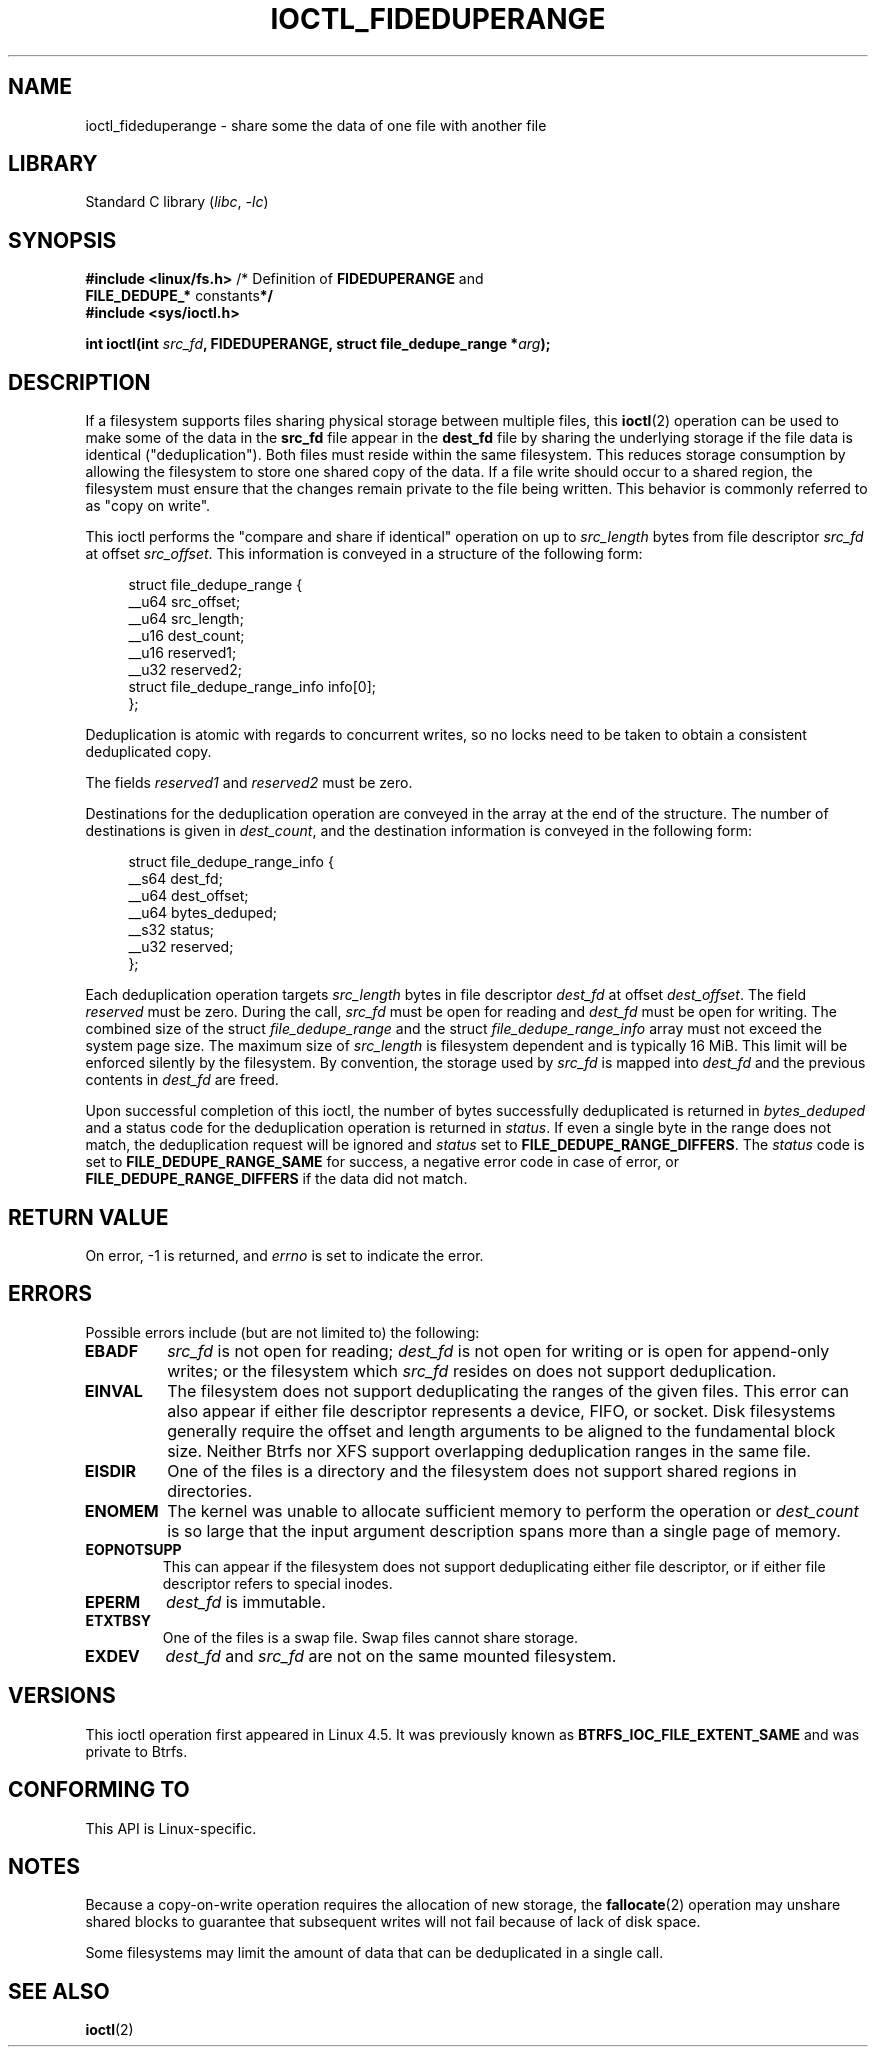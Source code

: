 .\" Copyright (c) 2016, Oracle.  All rights reserved.
.\"
.\" SPDX-License-Identifier: GPL-2.0-or-later
.TH IOCTL_FIDEDUPERANGE 2 2021-03-22 "Linux" "Linux Programmer's Manual"
.SH NAME
ioctl_fideduperange \- share some the data of one file with another file
.SH LIBRARY
Standard C library
.RI ( libc ", " \-lc )
.SH SYNOPSIS
.nf
.BR "#include <linux/fs.h>" "      /* Definition of " FIDEDUPERANGE " and
.BR "                              FILE_DEDUPE_* " constants */
.B #include <sys/ioctl.h>
.PP
.BI "int ioctl(int " src_fd ", FIDEDUPERANGE, struct file_dedupe_range *" arg );
.fi
.SH DESCRIPTION
If a filesystem supports files sharing physical storage between multiple
files, this
.BR ioctl (2)
operation can be used to make some of the data in the
.B src_fd
file appear in the
.B dest_fd
file by sharing the underlying storage if the file data is identical
("deduplication").
Both files must reside within the same filesystem.
This reduces storage consumption by allowing the filesystem
to store one shared copy of the data.
If a file write should occur to a shared
region, the filesystem must ensure that the changes remain private to the file
being written.
This behavior is commonly referred to as "copy on write".
.PP
This ioctl performs the "compare and share if identical" operation on up to
.I src_length
bytes from file descriptor
.I src_fd
at offset
.IR src_offset .
This information is conveyed in a structure of the following form:
.PP
.in +4n
.EX
struct file_dedupe_range {
    __u64 src_offset;
    __u64 src_length;
    __u16 dest_count;
    __u16 reserved1;
    __u32 reserved2;
    struct file_dedupe_range_info info[0];
};
.EE
.in
.PP
Deduplication is atomic with regards to concurrent writes, so no locks need to
be taken to obtain a consistent deduplicated copy.
.PP
The fields
.IR reserved1 " and " reserved2
must be zero.
.PP
Destinations for the deduplication operation are conveyed in the array at the
end of the structure.
The number of destinations is given in
.IR dest_count ,
and the destination information is conveyed in the following form:
.PP
.in +4n
.EX
struct file_dedupe_range_info {
    __s64 dest_fd;
    __u64 dest_offset;
    __u64 bytes_deduped;
    __s32 status;
    __u32 reserved;
};
.EE
.in
.PP
Each deduplication operation targets
.I src_length
bytes in file descriptor
.I dest_fd
at offset
.IR dest_offset .
The field
.I reserved
must be zero.
During the call,
.I src_fd
must be open for reading and
.I dest_fd
must be open for writing.
The combined size of the struct
.I file_dedupe_range
and the struct
.I file_dedupe_range_info
array must not exceed the system page size.
The maximum size of
.I src_length
is filesystem dependent and is typically 16\~MiB.
This limit will be enforced silently by the filesystem.
By convention, the storage used by
.I src_fd
is mapped into
.I dest_fd
and the previous contents in
.I dest_fd
are freed.
.PP
Upon successful completion of this ioctl, the number of bytes successfully
deduplicated is returned in
.I bytes_deduped
and a status code for the deduplication operation is returned in
.IR status .
If even a single byte in the range does not match, the deduplication
request will be ignored and
.I status
set to
.BR FILE_DEDUPE_RANGE_DIFFERS .
The
.I status
code is set to
.B FILE_DEDUPE_RANGE_SAME
for success, a negative error code in case of error, or
.B FILE_DEDUPE_RANGE_DIFFERS
if the data did not match.
.SH RETURN VALUE
On error, \-1 is returned, and
.I errno
is set to indicate the error.
.SH ERRORS
Possible errors include (but are not limited to) the following:
.TP
.B EBADF
.I src_fd
is not open for reading;
.I dest_fd
is not open for writing or is open for append-only writes; or the filesystem
which
.I src_fd
resides on does not support deduplication.
.TP
.B EINVAL
The filesystem does not support deduplicating the ranges of the given files.
This error can also appear if either file descriptor represents
a device, FIFO, or socket.
Disk filesystems generally require the offset and length arguments
to be aligned to the fundamental block size.
Neither Btrfs nor XFS support
overlapping deduplication ranges in the same file.
.TP
.B EISDIR
One of the files is a directory and the filesystem does not support shared
regions in directories.
.TP
.B ENOMEM
The kernel was unable to allocate sufficient memory to perform the
operation or
.I dest_count
is so large that the input argument description spans more than a single
page of memory.
.TP
.B EOPNOTSUPP
This can appear if the filesystem does not support deduplicating either file
descriptor, or if either file descriptor refers to special inodes.
.TP
.B EPERM
.I dest_fd
is immutable.
.TP
.B ETXTBSY
One of the files is a swap file.
Swap files cannot share storage.
.TP
.B EXDEV
.I dest_fd
and
.I src_fd
are not on the same mounted filesystem.
.SH VERSIONS
This ioctl operation first appeared in Linux 4.5.
It was previously known as
.B BTRFS_IOC_FILE_EXTENT_SAME
and was private to Btrfs.
.SH CONFORMING TO
This API is Linux-specific.
.SH NOTES
Because a copy-on-write operation requires the allocation of new storage, the
.BR fallocate (2)
operation may unshare shared blocks to guarantee that subsequent writes will
not fail because of lack of disk space.
.PP
Some filesystems may limit the amount of data that can be deduplicated in a
single call.
.SH SEE ALSO
.BR ioctl (2)

